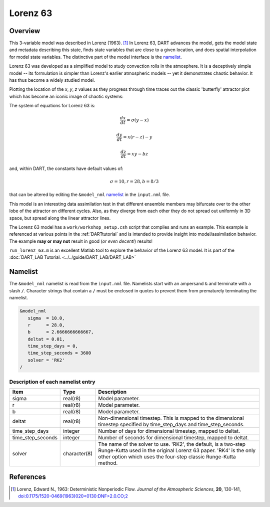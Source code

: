 Lorenz 63
=========

Overview
--------

This 3-variable model was described in Lorenz (1963). [1]_ In Lorenz 63, DART
advances the model, gets the model state and metadata describing this state,
finds state variables that are close to a given location, and does spatial
interpolation for model state variables. The distinctive part of the model
interface is the `namelist`_.

Lorenz 63 was developed as a simplified model to study convection rolls in the
atmosphere. It is a deceptively simple model -- its formulation is simpler than
Lorenz's earlier atmospheric models -- yet it demonstrates chaotic behavior. It
has thus become a widely studied model.

Plotting the location of the *x*, *y*, *z* values as they progress through time
traces out the classic 'butterfly' attractor plot which has become an iconic
image of chaotic systems:

|Plot of Lorenz 63 attractor|

The system of equations for Lorenz 63 is:

.. math::

   \frac{dx}{dt} = \sigma(y-x)
   
   \frac{dy}{dt} = x(r-z)-y
   
   \frac{dz}{dt} = xy-bz

and, within DART, the constants have default values of:

.. math::

   \sigma=10, r=28, b=8/3

that can be altered by editing the ``&model_nml`` `namelist`_ in the
``input.nml`` file.

This model is an interesting data assimilation test in that different ensemble
members may bifurcate over to the other lobe of the attractor on different
cycles. Also, as they diverge from each other they do not spread out uniformly
in 3D space, but spread along the linear attractor lines.

The Lorenz 63 model has a ``work/workshop_setup.csh`` script that compiles and 
runs an example.  This example is referenced at various points in the 
:ref:`DARTtutorial` 
and is intended to provide insight into model/assimilation behavior. 
The example **may or may not** result in good (*or even decent!*) results!

``run_lorenz_63.m`` is an excellent Matlab tool to explore the behavior of the
Lorenz 63 model. It is part of the 
:doc:`DART_LAB Tutorial. <../../guide/DART_LAB/DART_LAB>`


Namelist
--------

The ``&model_nml`` namelist is read from the ``input.nml`` file. Namelists
start with an ampersand ``&`` and terminate with a slash ``/``. Character
strings that contain a ``/`` must be enclosed in quotes to prevent them from
prematurely terminating the namelist.

.. code-block:: fortran

  &model_nml
     sigma  = 10.0,
     r      = 28.0,
     b      = 2.6666666666667,
     deltat = 0.01,
     time_step_days = 0,
     time_step_seconds = 3600
     solver = 'RK2'
  /

Description of each namelist entry
~~~~~~~~~~~~~~~~~~~~~~~~~~~~~~~~~~

+-------------------+--------------+---------------------------------+
| Item              | Type         | Description                     |
+===================+==============+=================================+
| sigma             | real(r8)     | Model parameter.                |
+-------------------+--------------+---------------------------------+
| r                 | real(r8)     | Model parameter.                |
+-------------------+--------------+---------------------------------+
| b                 | real(r8)     | Model parameter.                |
+-------------------+--------------+---------------------------------+
| deltat            | real(r8)     | Non-dimensional timestep. This  |
|                   |              | is mapped to the dimensional    |
|                   |              | timestep specified by           |
|                   |              | time_step_days and              |
|                   |              | time_step_seconds.              |
+-------------------+--------------+---------------------------------+
| time_step_days    | integer      | Number of days for dimensional  |
|                   |              | timestep, mapped to deltat.     |
+-------------------+--------------+---------------------------------+
| time_step_seconds | integer      | Number of seconds for           |
|                   |              | dimensional timestep, mapped to |
|                   |              | deltat.                         |
+-------------------+--------------+---------------------------------+
| solver            | character(8) | The name of the solver to use.  |
|                   |              | 'RK2', the default, is a        |
|                   |              | two-step Runge-Kutta used in    |
|                   |              | the original Lorenz 63 paper.   |
|                   |              | 'RK4' is the only other option  |
|                   |              | which uses the four-step        |
|                   |              | classic Runge-Kutta method.     |
+-------------------+--------------+---------------------------------+

References
----------

.. [1] Lorenz, Edward N., 1963: Deterministic Nonperiodic Flow. *Journal of the
       Atmospheric Sciences*, **20**, 130-141,
       `doi:0.1175/1520-0469(1963)020\<0130:DNF\>2.0.CO;2
       <https://doi.org/10.1175/1520-0469(1963)020\<0130:DNF\>2.0.CO;2>`__

.. |Plot of Lorenz 63 attractor| image:: images/lorenz_63_thumb.png
